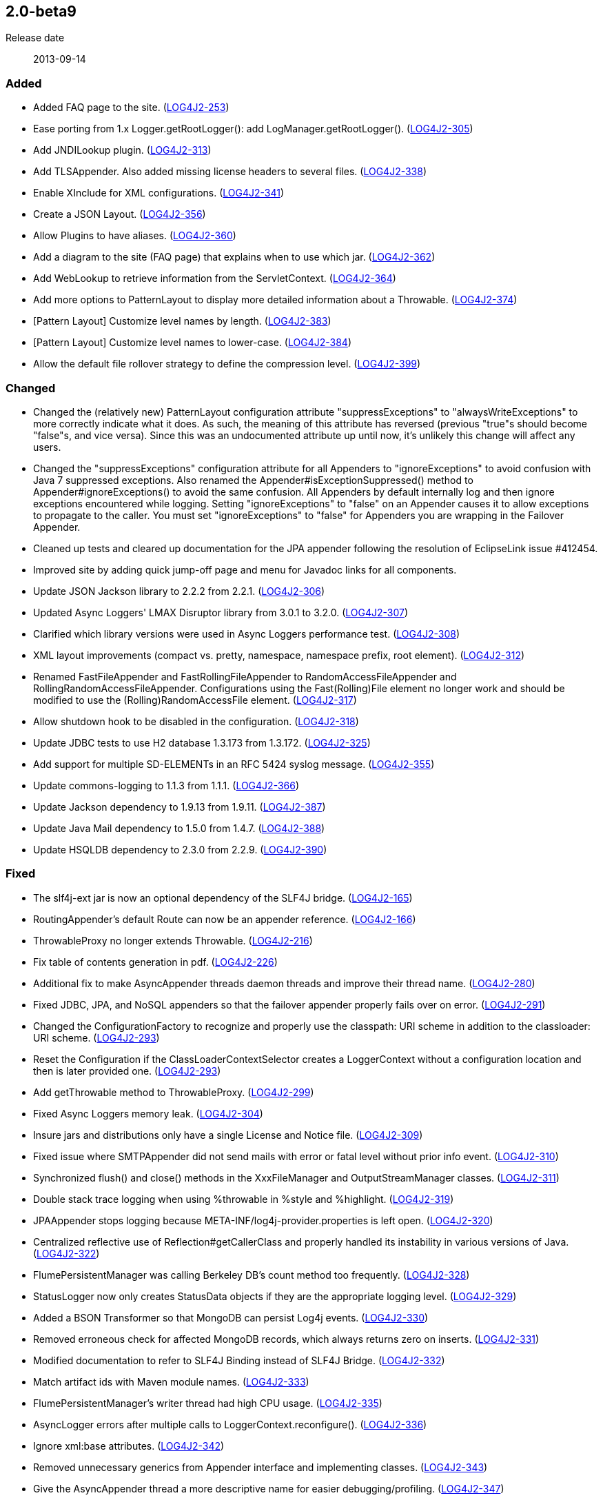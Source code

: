 ////
    Licensed to the Apache Software Foundation (ASF) under one or more
    contributor license agreements.  See the NOTICE file distributed with
    this work for additional information regarding copyright ownership.
    The ASF licenses this file to You under the Apache License, Version 2.0
    (the "License"); you may not use this file except in compliance with
    the License.  You may obtain a copy of the License at

         https://www.apache.org/licenses/LICENSE-2.0

    Unless required by applicable law or agreed to in writing, software
    distributed under the License is distributed on an "AS IS" BASIS,
    WITHOUT WARRANTIES OR CONDITIONS OF ANY KIND, either express or implied.
    See the License for the specific language governing permissions and
    limitations under the License.
////

////
    ██     ██  █████  ██████  ███    ██ ██ ███    ██  ██████  ██
    ██     ██ ██   ██ ██   ██ ████   ██ ██ ████   ██ ██       ██
    ██  █  ██ ███████ ██████  ██ ██  ██ ██ ██ ██  ██ ██   ███ ██
    ██ ███ ██ ██   ██ ██   ██ ██  ██ ██ ██ ██  ██ ██ ██    ██
     ███ ███  ██   ██ ██   ██ ██   ████ ██ ██   ████  ██████  ██

    IF THIS FILE DOESN'T HAVE A `.ftl` SUFFIX, IT IS AUTO-GENERATED, DO NOT EDIT IT!

    Version-specific release notes (`7.8.0.adoc`, etc.) are generated from `src/changelog/*/.release-notes.adoc.ftl`.
    Auto-generation happens during `generate-sources` phase of Maven.
    Hence, you must always

    1. Find and edit the associated `.release-notes.adoc.ftl`
    2. Run `./mvnw generate-sources`
    3. Commit both `.release-notes.adoc.ftl` and the generated `7.8.0.adoc`
////

[#release-notes-2-0-beta9]
== 2.0-beta9

Release date:: 2013-09-14


[#release-notes-2-0-beta9-Added]
=== Added

* Added FAQ page to the site. (https://issues.apache.org/jira/browse/LOG4J2-253[LOG4J2-253])
* Ease porting from 1.x Logger.getRootLogger(): add LogManager.getRootLogger(). (https://issues.apache.org/jira/browse/LOG4J2-305[LOG4J2-305])
* Add JNDILookup plugin. (https://issues.apache.org/jira/browse/LOG4J2-313[LOG4J2-313])
* Add TLSAppender. Also added missing license headers to several files. (https://issues.apache.org/jira/browse/LOG4J2-338[LOG4J2-338])
* Enable XInclude for XML configurations. (https://issues.apache.org/jira/browse/LOG4J2-341[LOG4J2-341])
* Create a JSON Layout. (https://issues.apache.org/jira/browse/LOG4J2-356[LOG4J2-356])
* Allow Plugins to have aliases. (https://issues.apache.org/jira/browse/LOG4J2-360[LOG4J2-360])
* Add a diagram to the site (FAQ page) that explains when to use which jar. (https://issues.apache.org/jira/browse/LOG4J2-362[LOG4J2-362])
* Add WebLookup to retrieve information from the ServletContext. (https://issues.apache.org/jira/browse/LOG4J2-364[LOG4J2-364])
* Add more options to PatternLayout to display more detailed information about a Throwable. (https://issues.apache.org/jira/browse/LOG4J2-374[LOG4J2-374])
* [Pattern Layout] Customize level names by length. (https://issues.apache.org/jira/browse/LOG4J2-383[LOG4J2-383])
* [Pattern Layout] Customize level names to lower-case. (https://issues.apache.org/jira/browse/LOG4J2-384[LOG4J2-384])
* Allow the default file rollover strategy to define the compression level. (https://issues.apache.org/jira/browse/LOG4J2-399[LOG4J2-399])

[#release-notes-2-0-beta9-Changed]
=== Changed

* Changed the (relatively new) PatternLayout configuration attribute "suppressExceptions" to "alwaysWriteExceptions" to more correctly indicate what it does. As such, the meaning of this attribute has reversed (previous "true"s should become "false"s, and vice versa). Since this was an undocumented attribute up until now, it's unlikely this change will affect any users.
* Changed the "suppressExceptions" configuration attribute for all Appenders to "ignoreExceptions" to avoid confusion with Java 7 suppressed exceptions. Also renamed the Appender#isExceptionSuppressed() method to Appender#ignoreExceptions() to avoid the same confusion. All Appenders by default internally log and then ignore exceptions encountered while logging. Setting "ignoreExceptions" to "false" on an Appender causes it to allow exceptions to propagate to the caller. You must set "ignoreExceptions" to "false" for Appenders you are wrapping in the Failover Appender.
* Cleaned up tests and cleared up documentation for the JPA appender following the resolution of EclipseLink issue #412454.
* Improved site by adding quick jump-off page and menu for Javadoc links for all components.
* Update JSON Jackson library to 2.2.2 from 2.2.1. (https://issues.apache.org/jira/browse/LOG4J2-306[LOG4J2-306])
* Updated Async Loggers' LMAX Disruptor library from 3.0.1 to 3.2.0. (https://issues.apache.org/jira/browse/LOG4J2-307[LOG4J2-307])
* Clarified which library versions were used in Async Loggers performance test. (https://issues.apache.org/jira/browse/LOG4J2-308[LOG4J2-308])
* XML layout improvements (compact vs. pretty, namespace, namespace prefix, root element). (https://issues.apache.org/jira/browse/LOG4J2-312[LOG4J2-312])
* Renamed FastFileAppender and FastRollingFileAppender to RandomAccessFileAppender and RollingRandomAccessFileAppender. Configurations using the Fast(Rolling)File element no longer work and should be modified to use the (Rolling)RandomAccessFile element. (https://issues.apache.org/jira/browse/LOG4J2-317[LOG4J2-317])
* Allow shutdown hook to be disabled in the configuration. (https://issues.apache.org/jira/browse/LOG4J2-318[LOG4J2-318])
* Update JDBC tests to use H2 database 1.3.173 from 1.3.172. (https://issues.apache.org/jira/browse/LOG4J2-325[LOG4J2-325])
* Add support for multiple SD-ELEMENTs in an RFC 5424 syslog message. (https://issues.apache.org/jira/browse/LOG4J2-355[LOG4J2-355])
* Update commons-logging to 1.1.3 from 1.1.1. (https://issues.apache.org/jira/browse/LOG4J2-366[LOG4J2-366])
* Update Jackson dependency to 1.9.13 from 1.9.11. (https://issues.apache.org/jira/browse/LOG4J2-387[LOG4J2-387])
* Update Java Mail dependency to 1.5.0 from 1.4.7. (https://issues.apache.org/jira/browse/LOG4J2-388[LOG4J2-388])
* Update HSQLDB dependency to 2.3.0 from 2.2.9. (https://issues.apache.org/jira/browse/LOG4J2-390[LOG4J2-390])

[#release-notes-2-0-beta9-Fixed]
=== Fixed

* The slf4j-ext jar is now an optional dependency of the SLF4J bridge. (https://issues.apache.org/jira/browse/LOG4J2-165[LOG4J2-165])
* RoutingAppender's default Route can now be an appender reference. (https://issues.apache.org/jira/browse/LOG4J2-166[LOG4J2-166])
* ThrowableProxy no longer extends Throwable. (https://issues.apache.org/jira/browse/LOG4J2-216[LOG4J2-216])
* Fix table of contents generation in pdf. (https://issues.apache.org/jira/browse/LOG4J2-226[LOG4J2-226])
* Additional fix to make AsyncAppender threads daemon threads and improve their thread name. (https://issues.apache.org/jira/browse/LOG4J2-280[LOG4J2-280])
* Fixed JDBC, JPA, and NoSQL appenders so that the failover appender properly fails over on error. (https://issues.apache.org/jira/browse/LOG4J2-291[LOG4J2-291])
* Changed the ConfigurationFactory to recognize and properly use the classpath: URI scheme in addition to the classloader: URI scheme. (https://issues.apache.org/jira/browse/LOG4J2-293[LOG4J2-293])
* Reset the Configuration if the ClassLoaderContextSelector creates a LoggerContext without a configuration location and then is later provided one. (https://issues.apache.org/jira/browse/LOG4J2-293[LOG4J2-293])
* Add getThrowable method to ThrowableProxy. (https://issues.apache.org/jira/browse/LOG4J2-299[LOG4J2-299])
* Fixed Async Loggers memory leak. (https://issues.apache.org/jira/browse/LOG4J2-304[LOG4J2-304])
* Insure jars and distributions only have a single License and Notice file. (https://issues.apache.org/jira/browse/LOG4J2-309[LOG4J2-309])
* Fixed issue where SMTPAppender did not send mails with error or fatal level without prior info event. (https://issues.apache.org/jira/browse/LOG4J2-310[LOG4J2-310])
* Synchronized flush() and close() methods in the XxxFileManager and OutputStreamManager classes. (https://issues.apache.org/jira/browse/LOG4J2-311[LOG4J2-311])
* Double stack trace logging when using %throwable in %style and %highlight. (https://issues.apache.org/jira/browse/LOG4J2-319[LOG4J2-319])
* JPAAppender stops logging because META-INF/log4j-provider.properties is left open. (https://issues.apache.org/jira/browse/LOG4J2-320[LOG4J2-320])
* Centralized reflective use of Reflection#getCallerClass and properly handled its instability in various versions of Java. (https://issues.apache.org/jira/browse/LOG4J2-322[LOG4J2-322])
* FlumePersistentManager was calling Berkeley DB's count method too frequently. (https://issues.apache.org/jira/browse/LOG4J2-328[LOG4J2-328])
* StatusLogger now only creates StatusData objects if they are the appropriate logging level. (https://issues.apache.org/jira/browse/LOG4J2-329[LOG4J2-329])
* Added a BSON Transformer so that MongoDB can persist Log4j events. (https://issues.apache.org/jira/browse/LOG4J2-330[LOG4J2-330])
* Removed erroneous check for affected MongoDB records, which always returns zero on inserts. (https://issues.apache.org/jira/browse/LOG4J2-331[LOG4J2-331])
* Modified documentation to refer to SLF4J Binding instead of SLF4J Bridge. (https://issues.apache.org/jira/browse/LOG4J2-332[LOG4J2-332])
* Match artifact ids with Maven module names. (https://issues.apache.org/jira/browse/LOG4J2-333[LOG4J2-333])
* FlumePersistentManager's writer thread had high CPU usage. (https://issues.apache.org/jira/browse/LOG4J2-335[LOG4J2-335])
* AsyncLogger errors after multiple calls to LoggerContext.reconfigure(). (https://issues.apache.org/jira/browse/LOG4J2-336[LOG4J2-336])
* Ignore xml:base attributes. (https://issues.apache.org/jira/browse/LOG4J2-342[LOG4J2-342])
* Removed unnecessary generics from Appender interface and implementing classes. (https://issues.apache.org/jira/browse/LOG4J2-343[LOG4J2-343])
* Give the AsyncAppender thread a more descriptive name for easier debugging/profiling. (https://issues.apache.org/jira/browse/LOG4J2-347[LOG4J2-347])
* [OSGi] wrong Fragment-Host in manifest files. (https://issues.apache.org/jira/browse/LOG4J2-351[LOG4J2-351])
* NoSQLAppender using MongoDB provider ignores username and password attributes (https://issues.apache.org/jira/browse/LOG4J2-358[LOG4J2-358])
* Changed the Servlet 3.0 auto-initializer so that it does nothing in a Servlet 2.5 or older application. This ensures behavioral consistency across containers. (https://issues.apache.org/jira/browse/LOG4J2-359[LOG4J2-359])
* JMS appenders send two messages for one append. (https://issues.apache.org/jira/browse/LOG4J2-367[LOG4J2-367])
* Add PatternLayout constructor to Log4j 1.2 bridge for Velocity. (https://issues.apache.org/jira/browse/LOG4J2-368[LOG4J2-368])
* Use rollover date when substituting ${date} in the filePattern. (https://issues.apache.org/jira/browse/LOG4J2-380[LOG4J2-380])
* FlumePersistentManager now handles LockConflictExceptions in Berkeley Db. (https://issues.apache.org/jira/browse/LOG4J2-391[LOG4J2-391])
* Initialize PluginManager once during configuration. Move advertisement setup into BaseConfiguration. (https://issues.apache.org/jira/browse/LOG4J2-393[LOG4J2-393])
* Allow classpath scheme when specifying configuration file location as a system property. (https://issues.apache.org/jira/browse/LOG4J2-395[LOG4J2-395])
* Logger.info(Message) Javadoc is incorrect. (https://issues.apache.org/jira/browse/LOG4J2-397[LOG4J2-397])
